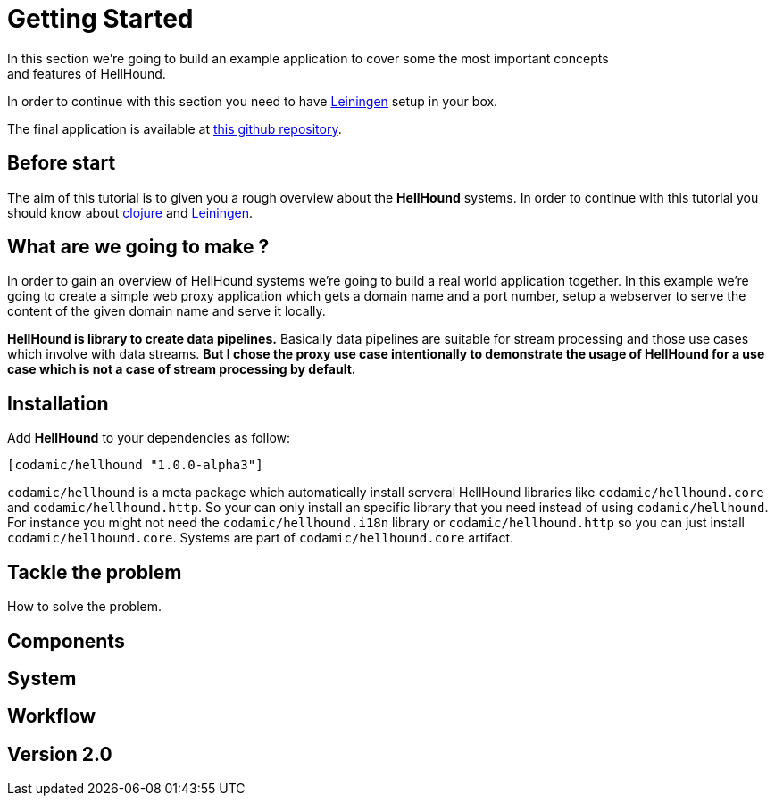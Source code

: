 = Getting Started
In this section we're going to build an example application to cover some the most important concepts
and features of HellHound.

In order to continue with this section you need to have https://leiningen.org/[Leiningen] setup in your
box.

The final application is available at https://github.com/lxsameer/getting_started_with_hellhound[this github repository].

== Before start
The aim of this tutorial is to given you a rough overview about the *HellHound* systems. In order to continue
with this tutorial you should know about http://clojure.org/[clojure] and https://leiningen.org/[Leiningen].

== What are we going to make ?
In order to gain an overview of HellHound systems we're going to build a real world application together. In this
example we're going to create a simple web proxy application which gets a domain name and a port number, setup a
webserver to serve the content of the given domain name and serve it locally.

*HellHound is library to create data pipelines.* Basically data pipelines are suitable for stream processing and
those use cases which involve with data streams. *But I chose the proxy use case intentionally to demonstrate
the usage of HellHound for a use case which is not a case of stream processing by default.*

== Installation

Add *HellHound* to your dependencies as follow:

[source,clojure]
----
[codamic/hellhound "1.0.0-alpha3"]
----

`codamic/hellhound` is a meta package which automatically install serveral HellHound libraries like `codamic/hellhound.core`
and `codamic/hellhound.http`. So your can only install an specific library that you need instead of using `codamic/hellhound`.
For instance you might not need the `codamic/hellhound.i18n` library or `codamic/hellhound.http` so you can just install
`codamic/hellhound.core`. Systems are part of `codamic/hellhound.core` artifact.


== Tackle the problem
How to solve the problem.

== Components

== System

== Workflow

== Version 2.0
